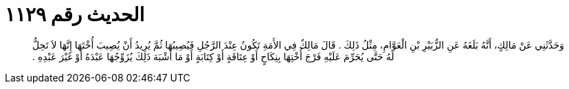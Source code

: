 
= الحديث رقم ١١٢٩

[quote.hadith]
وَحَدَّثَنِي عَنْ مَالِكٍ، أَنَّهُ بَلَغَهُ عَنِ الزُّبَيْرِ بْنِ الْعَوَّامِ، مِثْلُ ذَلِكَ ‏.‏ قَالَ مَالِكٌ فِي الأَمَةِ تَكُونُ عِنْدَ الرَّجُلِ فَيُصِيبُهَا ثُمَّ يُرِيدُ أَنْ يُصِيبَ أُخْتَهَا إِنَّهَا لاَ تَحِلُّ لَهُ حَتَّى يُحَرِّمَ عَلَيْهِ فَرْجَ أُخْتِهَا بِنِكَاحٍ أَوْ عِتَاقَةٍ أَوْ كِتَابَةٍ أَوْ مَا أَشْبَهَ ذَلِكَ يُزَوِّجُهَا عَبْدَهُ أَوْ غَيْرَ عَبْدِهِ ‏.‏